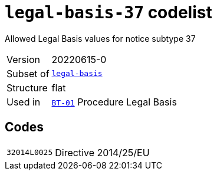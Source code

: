 = `legal-basis-37` codelist
:navtitle: Codelists

Allowed Legal Basis values for notice subtype 37
[horizontal]
Version:: 20220615-0
Subset of:: xref:code-lists/legal-basis.adoc[`legal-basis`]
Structure:: flat
Used in:: xref:business-terms/BT-01.adoc[`BT-01`] Procedure Legal Basis

== Codes
[horizontal]
  `32014L0025`::: Directive 2014/25/EU
